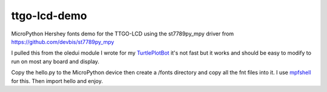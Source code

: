 ttgo-lcd-demo
=============

MicroPython Hershey fonts demo for the TTGO-LCD using the st7789py_mpy driver
from https://github.com/devbis/st7789py_mpy


I pulled this from the oledui module I wrote for my `TurtlePlotBot
<https://github.com/russhughes/TurtlePlotBot>`_ it's not fast but it works
and should be easy to modify to run on most any board and display.


Copy the hello.py to the MicroPython device then create a /fonts directory
and copy all the fnt files into it.  I use `mpfshell
<https://github.com/wendlers/mpfshell>`_ for this. Then import hello and
enjoy.
